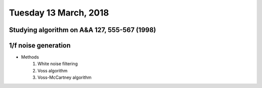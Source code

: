 Tuesday 13 March, 2018
========

Studying algorithm on A&A 127, 555-567 (1998)
--------

1/f noise generation
--------

- Methods
    1) White noise filtering

    2) Voss algorithm

    3) Voss-McCartney algorithm




